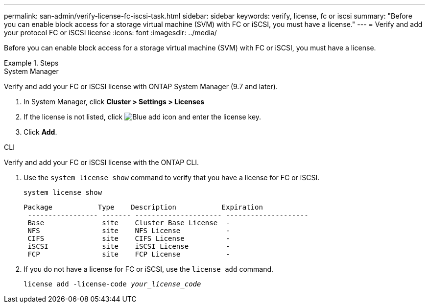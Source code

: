 ---
permalink: san-admin/verify-license-fc-iscsi-task.html
sidebar: sidebar
keywords: verify, license, fc or iscsi
summary: "Before you can enable block access for a storage virtual machine (SVM) with FC or iSCSI, you must have a license."
---
= Verify and add your protocol FC or iSCSI license
:icons: font
:imagesdir: ../media/

[.lead]
Before you can enable block access for a storage virtual machine (SVM) with FC or iSCSI, you must have a license.

.Steps

// start tabbed area

[role="tabbed-block"]
====
.System Manager 
--

Verify and add your FC or iSCSI license with ONTAP System Manager (9.7 and later).

. In System Manager, click *Cluster > Settings > Licenses*
. If the license is not listed, click image:icon_add_blue_bg.png[Blue add icon] and enter the license key.
. Click *Add*.

--
.CLI
--
Verify and add your FC or iSCSI license with the ONTAP CLI.

. Use the `system license show` command to verify that you have a license for FC or iSCSI.
+
`system license show`
+
----

Package           Type    Description           Expiration
 ----------------- ------- --------------------- --------------------
 Base              site    Cluster Base License  -
 NFS               site    NFS License           -
 CIFS              site    CIFS License          -
 iSCSI             site    iSCSI License         -
 FCP               site    FCP License           -
----

. If you do not have a license for FC or iSCSI, use the `license add` command.
+
`license add -license-code _your_license_code_`

--
